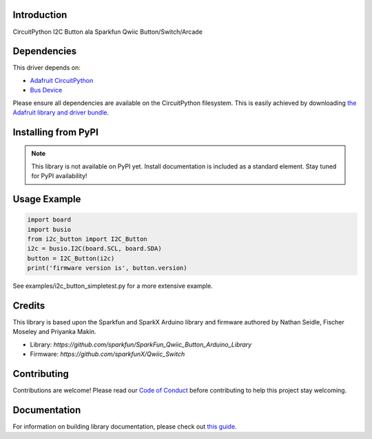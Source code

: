 Introduction
============

.. image:: https://readthedocs.org/projects/circuitpython-i2c_button/badge/?version=latest
    :target: https://circuitpython-i2c_button.readthedocs.io/
    :alt: Documentation Status

.. image:: https://img.shields.io/discord/327254708534116352.svg
    :target: https://discord.gg/nBQh6qu
    :alt: Discord

.. image:: https://github.com/gmparis/CircuitPython_i2c_button/workflows/Build%20CI/badge.svg
    :target: https://github.com/gmparis/CircuitPython_i2c_button/actions
    :alt: Build Status

CircuitPython I2C Button ala Sparkfun Qwiic Button/Switch/Arcade


Dependencies
=============
This driver depends on:

* `Adafruit CircuitPython <https://github.com/adafruit/circuitpython>`_
* `Bus Device <https://github.com/adafruit/Adafruit_CircuitPython_BusDevice>`_

Please ensure all dependencies are available on the CircuitPython filesystem.
This is easily achieved by downloading
`the Adafruit library and driver bundle <https://circuitpython.org/libraries>`_.

Installing from PyPI
=====================
.. note:: This library is not available on PyPI yet. Install documentation is included
   as a standard element. Stay tuned for PyPI availability!

Usage Example
=============

.. code-block:: python

    import board
    import busio
    from i2c_button import I2C_Button
    i2c = busio.I2C(board.SCL, board.SDA)
    button = I2C_Button(i2c)
    print('firmware version is', button.version)

See examples/i2c_button_simpletest.py for a more extensive example.

Credits
============

This library is based upon the Sparkfun and SparkX Arduino library and firmware
authored by Nathan Seidle, Fischer Moseley and Priyanka Makin.

* Library: `https://github.com/sparkfun/SparkFun_Qwiic_Button_Arduino_Library`
* Firmware: `https://github.com/sparkfunX/Qwiic_Switch`

Contributing
============

Contributions are welcome! Please read our `Code of Conduct
<https://github.com/gmparis/CircuitPython_i2c_button/blob/master/CODE_OF_CONDUCT.md>`_
before contributing to help this project stay welcoming.

Documentation
=============

For information on building library documentation, please check out `this guide <https://learn.adafruit.com/creating-and-sharing-a-circuitpython-library/sharing-our-docs-on-readthedocs#sphinx-5-1>`_.
